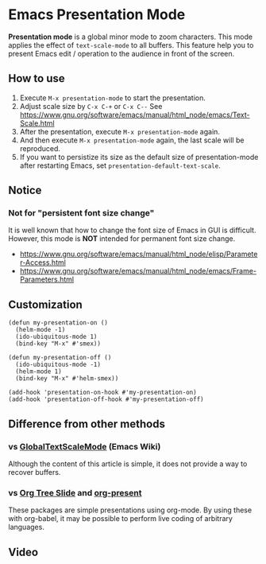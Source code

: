 * Emacs Presentation Mode
*Presentation mode* is a global minor mode to zoom characters.  This mode applies the effect of ~text-scale-mode~ to all buffers.
This feature help you to present Emacs edit / operation to the audience in front of the screen.

[[./emacs-presentation.jpg]]

** How to use
 1. Execute ~M-x presentation-mode~ to start the presentation.
 2. Adjust scale size by ~C-x C-+~ or ~C-x C--~
    See https://www.gnu.org/software/emacs/manual/html_node/emacs/Text-Scale.html
 3. After the presentation, execute ~M-x presentation-mode~ again.
 4. And then execute ~M-x presentation-mode~ again, the last scale will be reproduced.
 5. If you want to persistize its size as the default size of presentation-mode
    after restarting Emacs, set ~presentation-default-text-scale~.

** Notice
*** Not for "persistent font size change"
It is well known that how to change the font size of Emacs in GUI is difficult.
However, this mode is *NOT* intended for permanent font size change.
- https://www.gnu.org/software/emacs/manual/html_node/elisp/Parameter-Access.html
- https://www.gnu.org/software/emacs/manual/html_node/emacs/Frame-Parameters.html

** Customization

#+BEGIN_SRC
(defun my-presentation-on ()
  (helm-mode -1)
  (ido-ubiquitous-mode 1)
  (bind-key "M-x" #'smex))

(defun my-presentation-off ()
  (ido-ubiquitous-mode -1)
  (helm-mode 1)
  (bind-key "M-x" #'helm-smex))

(add-hook 'presentation-on-hook #'my-presentation-on)
(add-hook 'presentation-off-hook #'my-presentation-off)
#+END_SRC

** Difference from other methods
*** vs [[https://www.emacswiki.org/emacs/GlobalTextScaleMode][GlobalTextScaleMode]] (Emacs Wiki)
Although the content of this article is simple, it does not provide a way to recover buffers.
*** vs [[https://github.com/takaxp/org-tree-slide][Org Tree Slide]] and [[https://github.com/rlister/org-present][org-present]]
These packages are simple presentations using org-mode.
By using these with org-babel, it may be possible to perform live coding of arbitrary languages.

** Video
[[./emacs-presentation.gif]]

